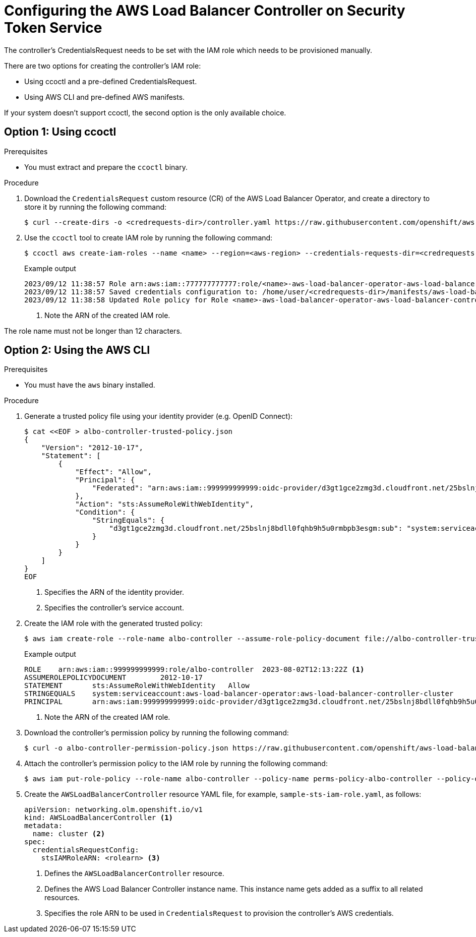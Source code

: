 // Module included in the following assemblies:
// * networking/installing-albo-sts-cluster.adoc

:_mod-docs-content-type: PROCEDURE
[id="nw-installing-albo-on-sts-cluster_{context}"]
= Configuring the AWS Load Balancer Controller on Security Token Service

The controller's CredentialsRequest needs to be set with the IAM role which needs to be provisioned manually.

There are two options for creating the controller's IAM role:

* Using ccoctl and a pre-defined CredentialsRequest.
* Using AWS CLI and pre-defined AWS manifests.

If your system doesn't support ccoctl, the second option is the only available choice.

== Option 1: Using ccoctl

.Prerequisites

* You must extract and prepare the `ccoctl` binary.

.Procedure

. Download the `CredentialsRequest` custom resource (CR) of the AWS Load Balancer Operator, and create a directory to store it by running the following command:
+
[source,terminal]
----
$ curl --create-dirs -o <credrequests-dir>/controller.yaml https://raw.githubusercontent.com/openshift/aws-load-balancer-operator/main/hack/controller/controller-credentials-request.yaml
----

. Use the `ccoctl` tool to create IAM role by running the following command:
+
[source,terminal]
----
$ ccoctl aws create-iam-roles --name <name> --region=<aws-region> --credentials-requests-dir=<credrequests-dir> --identity-provider-arn <oidc-arn>
----
+
.Example output
[source,terminal]
----
2023/09/12 11:38:57 Role arn:aws:iam::777777777777:role/<name>-aws-load-balancer-operator-aws-load-balancer-controller created <1>
2023/09/12 11:38:57 Saved credentials configuration to: /home/user/<credrequests-dir>/manifests/aws-load-balancer-operator-aws-load-balancer-controller-credentials.yaml
2023/09/12 11:38:58 Updated Role policy for Role <name>-aws-load-balancer-operator-aws-load-balancer-controller created
----
<1> Note the ARN of the created IAM role.

The role name must not be longer than 12 characters.

== Option 2: Using the AWS CLI

.Prerequisites

* You must have the `aws` binary installed.

.Procedure

. Generate a trusted policy file using your identity provider (e.g. OpenID Connect):
+
[source,terminal]
----
$ cat <<EOF > albo-controller-trusted-policy.json
{
    "Version": "2012-10-17",
    "Statement": [
        {
            "Effect": "Allow",
            "Principal": {
                "Federated": "arn:aws:iam::999999999999:oidc-provider/d3gt1gce2zmg3d.cloudfront.net/25bslnj8bdll0fqhb9h5u0rmbpb3esgm" <1>
            },
            "Action": "sts:AssumeRoleWithWebIdentity",
            "Condition": {
                "StringEquals": {
                    "d3gt1gce2zmg3d.cloudfront.net/25bslnj8bdll0fqhb9h5u0rmbpb3esgm:sub": "system:serviceaccount:aws-load-balancer-operator:aws-load-balancer-controller-cluster" <2>
                }
            }
        }
    ]
}
EOF
----
<1> Specifies the ARN of the identity provider.
<2> Specifies the controller's service account.

. Create the IAM role with the generated trusted policy:
+
[source,terminal]
----
$ aws iam create-role --role-name albo-controller --assume-role-policy-document file://albo-controller-trusted-policy.json
----
+
.Example output
[source,terminal]
----
ROLE	arn:aws:iam::999999999999:role/albo-controller	2023-08-02T12:13:22Z <1>
ASSUMEROLEPOLICYDOCUMENT	2012-10-17
STATEMENT	sts:AssumeRoleWithWebIdentity	Allow
STRINGEQUALS	system:serviceaccount:aws-load-balancer-operator:aws-load-balancer-controller-cluster
PRINCIPAL	arn:aws:iam:999999999999:oidc-provider/d3gt1gce2zmg3d.cloudfront.net/25bslnj8bdll0fqhb9h5u0rmbpb3esgm
----
<1> Note the ARN of the created IAM role.

. Download the controller's permission policy by running the following command:
+
[source,terminal]
----
$ curl -o albo-controller-permission-policy.json https://raw.githubusercontent.com/openshift/aws-load-balancer-operator/main/assets/iam-policy.json
----

. Attach the controller's permission policy to the IAM role by running the following command:
+
[source,terminal]
----
$ aws iam put-role-policy --role-name albo-controller --policy-name perms-policy-albo-controller --policy-document file://albo-controller-permission-policy.json
----

. Create the `AWSLoadBalancerController` resource YAML file, for example, `sample-sts-iam-role.yaml`, as follows:
+
[source,yaml]
----
apiVersion: networking.olm.openshift.io/v1
kind: AWSLoadBalancerController <1>
metadata:
  name: cluster <2>
spec:
  credentialsRequestConfig:
    stsIAMRoleARN: <rolearn> <3>
----
<1> Defines the `AWSLoadBalancerController` resource.
<2> Defines the AWS Load Balancer Controller instance name. This instance name gets added as a suffix to all related resources.
<3> Specifies the role ARN to be used in `CredentialsRequest` to provision the controller's AWS credentials.
